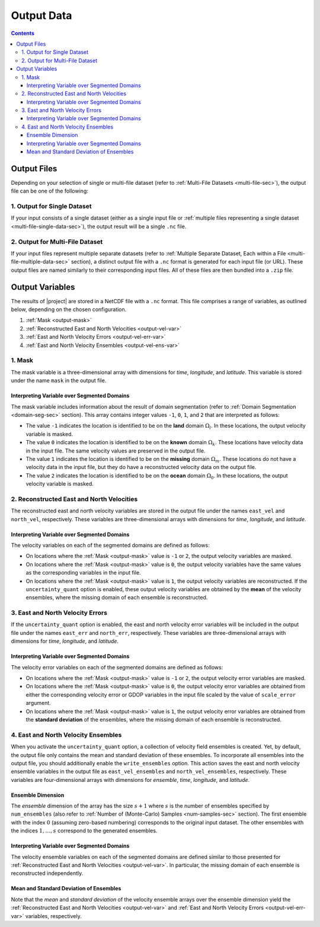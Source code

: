 .. _output-data:

Output Data
***********

.. contents::
   :depth: 3

Output Files
============

Depending on your selection of single or multi-file dataset (refer to :ref:`Multi-File Datasets <multi-file-sec>`), the output file can be one of the following:

.. _output-single-data-sec:

1. Output for Single Dataset
----------------------------

If your input consists of a single dataset (either as a single input file or :ref:`multiple files representing a single dataset <multi-file-single-data-sec>`), the output result will be a single ``.nc`` file.

.. _output-multiple-data-sec:

2. Output for Multi-File Dataset
--------------------------------

If your input files represent multiple separate datasets (refer to :ref:`Multiple Separate Dataset, Each within a File <multi-file-multiple-data-sec>` section), a distinct output file with a ``.nc`` format is generated for each input file (or URL). These output files are named similarly to their corresponding input files. All of these files are then bundled into a ``.zip`` file.



.. _output-var:

Output Variables
================

The results of |project| are stored in a NetCDF file with a ``.nc`` format.  This file comprises a range of variables, as outlined below, depending on the chosen configuration.

1. :ref:`Mask <output-mask>`
2. :ref:`Reconstructed East and North Velocities <output-vel-var>`
3. :ref:`East and North Velocity Errors <output-vel-err-var>`
4. :ref:`East and North Velocity Ensembles <output-vel-ens-var>`

.. _output-mask:

1. Mask
-------

The mask variable is a three-dimensional array with dimensions for *time*, *longitude*, and *latitude*. This variable is stored under the name ``mask`` in the output file.

Interpreting Variable over Segmented Domains
~~~~~~~~~~~~~~~~~~~~~~~~~~~~~~~~~~~~~~~~~~~~

The mask variable includes information about the result of domain segmentation (refer to :ref:`Domain Segmentation <domain-seg-sec>` section). This array contains integer values ``-1``, ``0``, ``1``, and ``2`` that are interpreted as follows:

* The value ``-1`` indicates the location is identified to be on the **land** domain :math:`\Omega_l`. In these locations, the output velocity variable is masked.
* The value ``0`` indicates the location is identified to be on the **known** domain :math:`\Omega_k`. These locations have velocity data in the input file. The same velocity values are preserved in the output file.
* The value ``1`` indicates the location is identified to be on the **missing** domain :math:`\Omega_m`. These locations do not have a velocity data in the input file, but they do have a reconstructed velocity data on the output file.
* The value ``2`` indicates the location is identified to be on the **ocean** domain :math:`\Omega_0`. In these locations, the output velocity variable is masked.

.. _output-vel-var:

2. Reconstructed East and North Velocities
------------------------------------------

The reconstructed east and north velocity variables are stored in the output file under the names ``east_vel`` and ``north_vel``, respectively. These variables are three-dimensional arrays with dimensions for *time*, *longitude*, and *latitude*.

Interpreting Variable over Segmented Domains
~~~~~~~~~~~~~~~~~~~~~~~~~~~~~~~~~~~~~~~~~~~~

The velocity variables on each of the segmented domains are defined as follows:

* On locations where the :ref:`Mask <output-mask>` value is ``-1`` or ``2``, the output velocity variables are masked.
* On locations where the :ref:`Mask <output-mask>` value is ``0``, the output velocity variables have the same values as the corresponding variables in the input file.
* On locations where the :ref:`Mask <output-mask>` value is ``1``, the output velocity variables are reconstructed. If the ``uncertainty_quant`` option is enabled, these output velocity variables are obtained by the **mean** of the velocity ensembles, where the missing domain of each ensemble is reconstructed.

.. _output-vel-err-var:

3. East and North Velocity Errors
---------------------------------

If the ``uncertainty_quant`` option is enabled, the east and north velocity error variables will be included in the output file under the names ``east_err`` and ``north_err``, respectively. These variables are three-dimensional arrays with dimensions for *time*, *longitude*, and *latitude*.

Interpreting Variable over Segmented Domains
~~~~~~~~~~~~~~~~~~~~~~~~~~~~~~~~~~~~~~~~~~~~

The velocity error variables on each of the segmented domains are defined as follows:

* On locations where the :ref:`Mask <output-mask>` value is ``-1`` or ``2``, the output velocity error variables are masked.
* On locations where the :ref:`Mask <output-mask>` value is ``0``, the output velocity error variables are obtained from either the corresponding velocity error or GDOP variables in the input file scaled by the value of ``scale_error`` argument.
* On locations where the :ref:`Mask <output-mask>` value is ``1``, the output velocity error variables are obtained from the **standard deviation** of the ensembles, where the missing domain of each ensemble is reconstructed.

.. _output-vel-ens-var:

4. East and North Velocity Ensembles
------------------------------------

When you activate the ``uncertainty_quant`` option, a collection of velocity field ensembles is created. Yet, by default, the output file only contains the mean and standard deviation of these ensembles. To incorporate all ensembles into the output file, you should additionally enable the ``write_ensembles`` option. This action saves the east and north velocity ensemble variables in the output file as ``east_vel_ensembles`` and ``north_vel_ensembles``, respectively. These variables are four-dimensional arrays with dimensions for *ensemble*, *time*, *longitude*, and *latitude*. 

Ensemble Dimension
~~~~~~~~~~~~~~~~~~

The *ensemble* dimension of the array has the size :math:`s+1` where :math:`s` is the number of ensembles specified by ``num_ensembles`` (also refer to :ref:`Number of (Monte-Carlo) Samples <num-samples-sec>` section). The first ensemble with the index :math:`0` (assuming zero-based numbering) corresponds to the original input dataset. The other ensembles with the indices :math:`1, \dots, s` correspond to the generated ensembles.

Interpreting Variable over Segmented Domains
~~~~~~~~~~~~~~~~~~~~~~~~~~~~~~~~~~~~~~~~~~~~

The velocity ensemble variables on each of the segmented domains are defined similar to those presented for :ref:`Reconstructed East and North Velocities <output-vel-var>`. In particular, the missing domain of each ensemble is reconstructed independently.

Mean and Standard Deviation of Ensembles
~~~~~~~~~~~~~~~~~~~~~~~~~~~~~~~~~~~~~~~~

Note that the *mean* and *standard deviation* of the velocity ensemble arrays over the ensemble dimension yield the :ref:`Reconstructed East and North Velocities <output-vel-var>` and :ref:`East and North Velocity Errors <output-vel-err-var>` variables, respectively.
